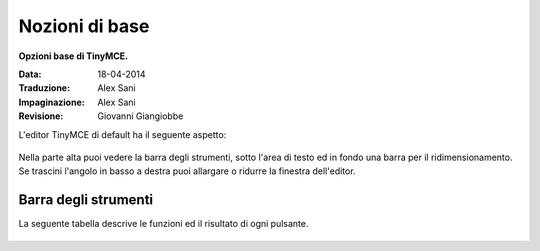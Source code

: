 Nozioni di base
===============

**Opzioni base di TinyMCE.**

:Data: 18-04-2014
:Traduzione: Alex Sani
:Impaginazione: Alex Sani
:Revisione: Giovanni Giangiobbe

L'editor TinyMCE di default ha il seguente aspetto:

.. figure:: ../_static/tiny_start.jpg
   :align: center
   :alt: 

Nella parte alta puoi vedere la barra degli strumenti, sotto l'area di testo ed in fondo una
barra per il ridimensionamento. 
Se trascini l'angolo in basso a destra puoi allargare o ridurre la finestra dell'editor.

Barra degli strumenti
---------------------

La seguente tabella descrive le funzioni ed il risultato di ogni pulsante.

.. figure:: ../_static/tiny-mce-toolbar.png
   :align: center
   :alt: 

